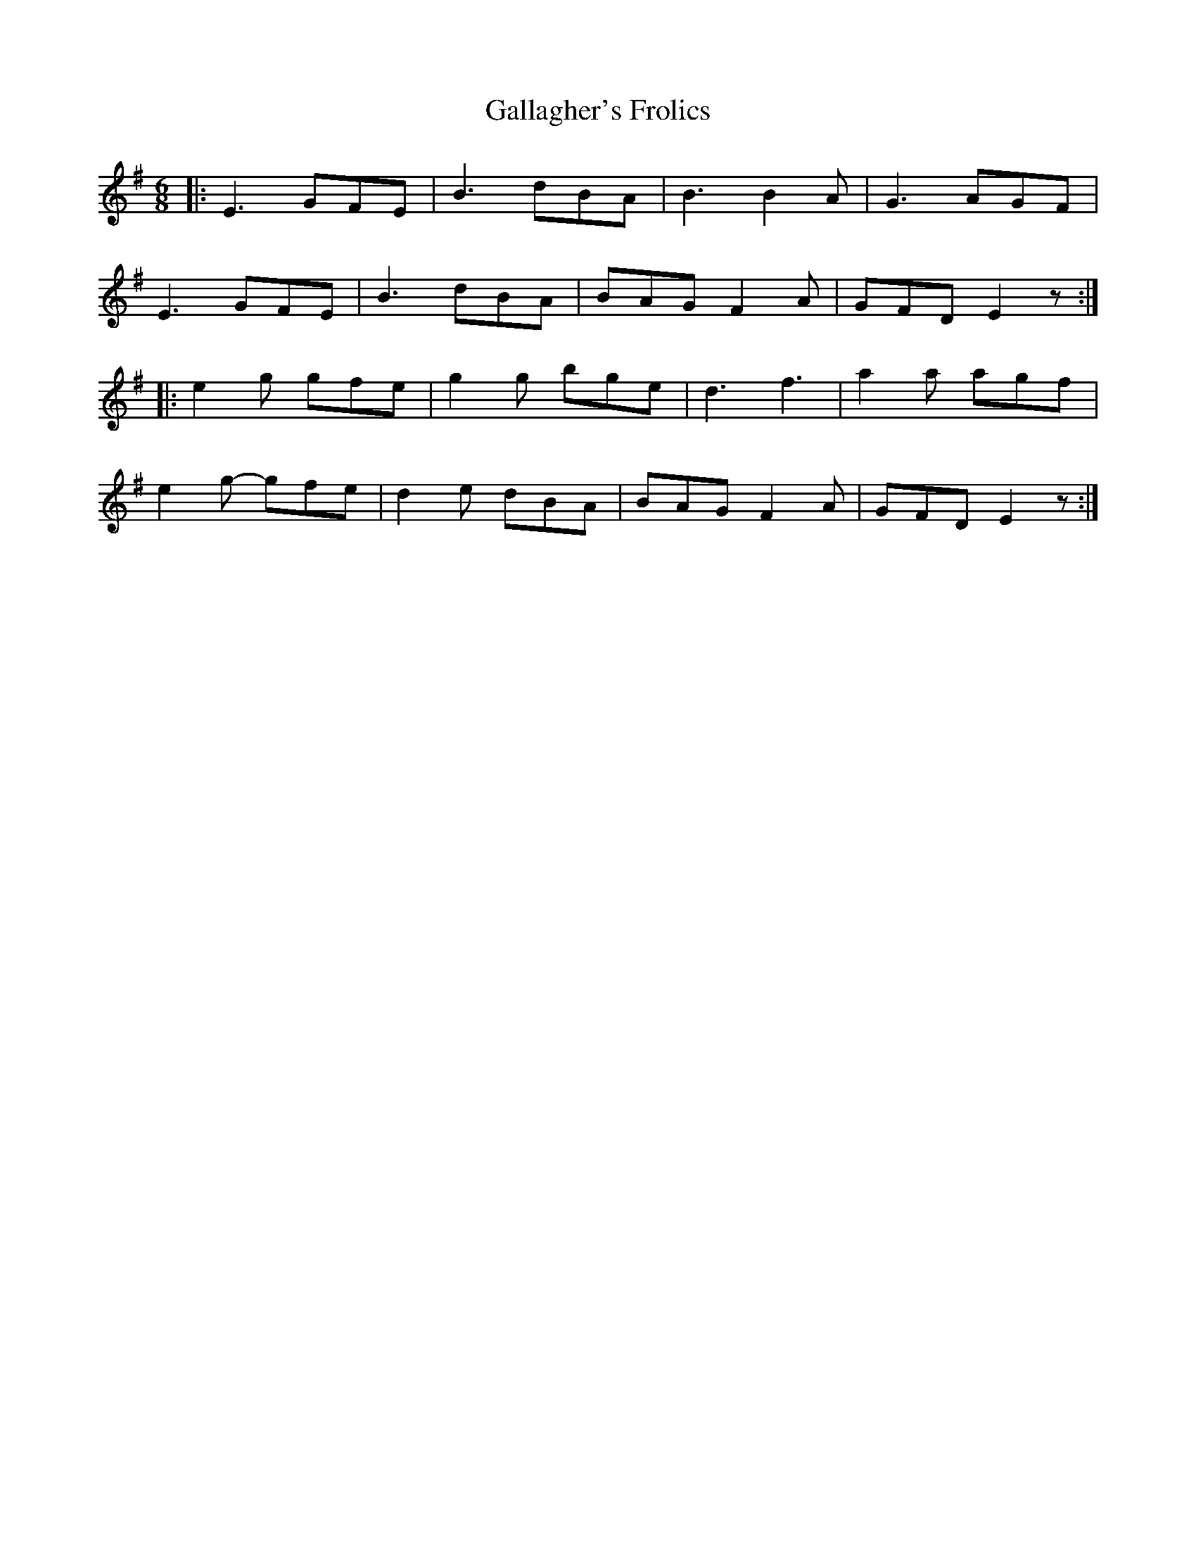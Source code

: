 X: 14311
T: Gallagher's Frolics
R: jig
M: 6/8
K: Eminor
|:E3 GFE|B3 dBA|B3 B2 A|G3 AGF|
E3 GFE|B3 dBA|BAG F2 A|GFD E2 z:|
|:e2 g gfe|g2 g bge|d3 f3|a2 a agf|
e2 g- gfe|d2 e dBA|BAG F2 A|GFD E2 z:|

